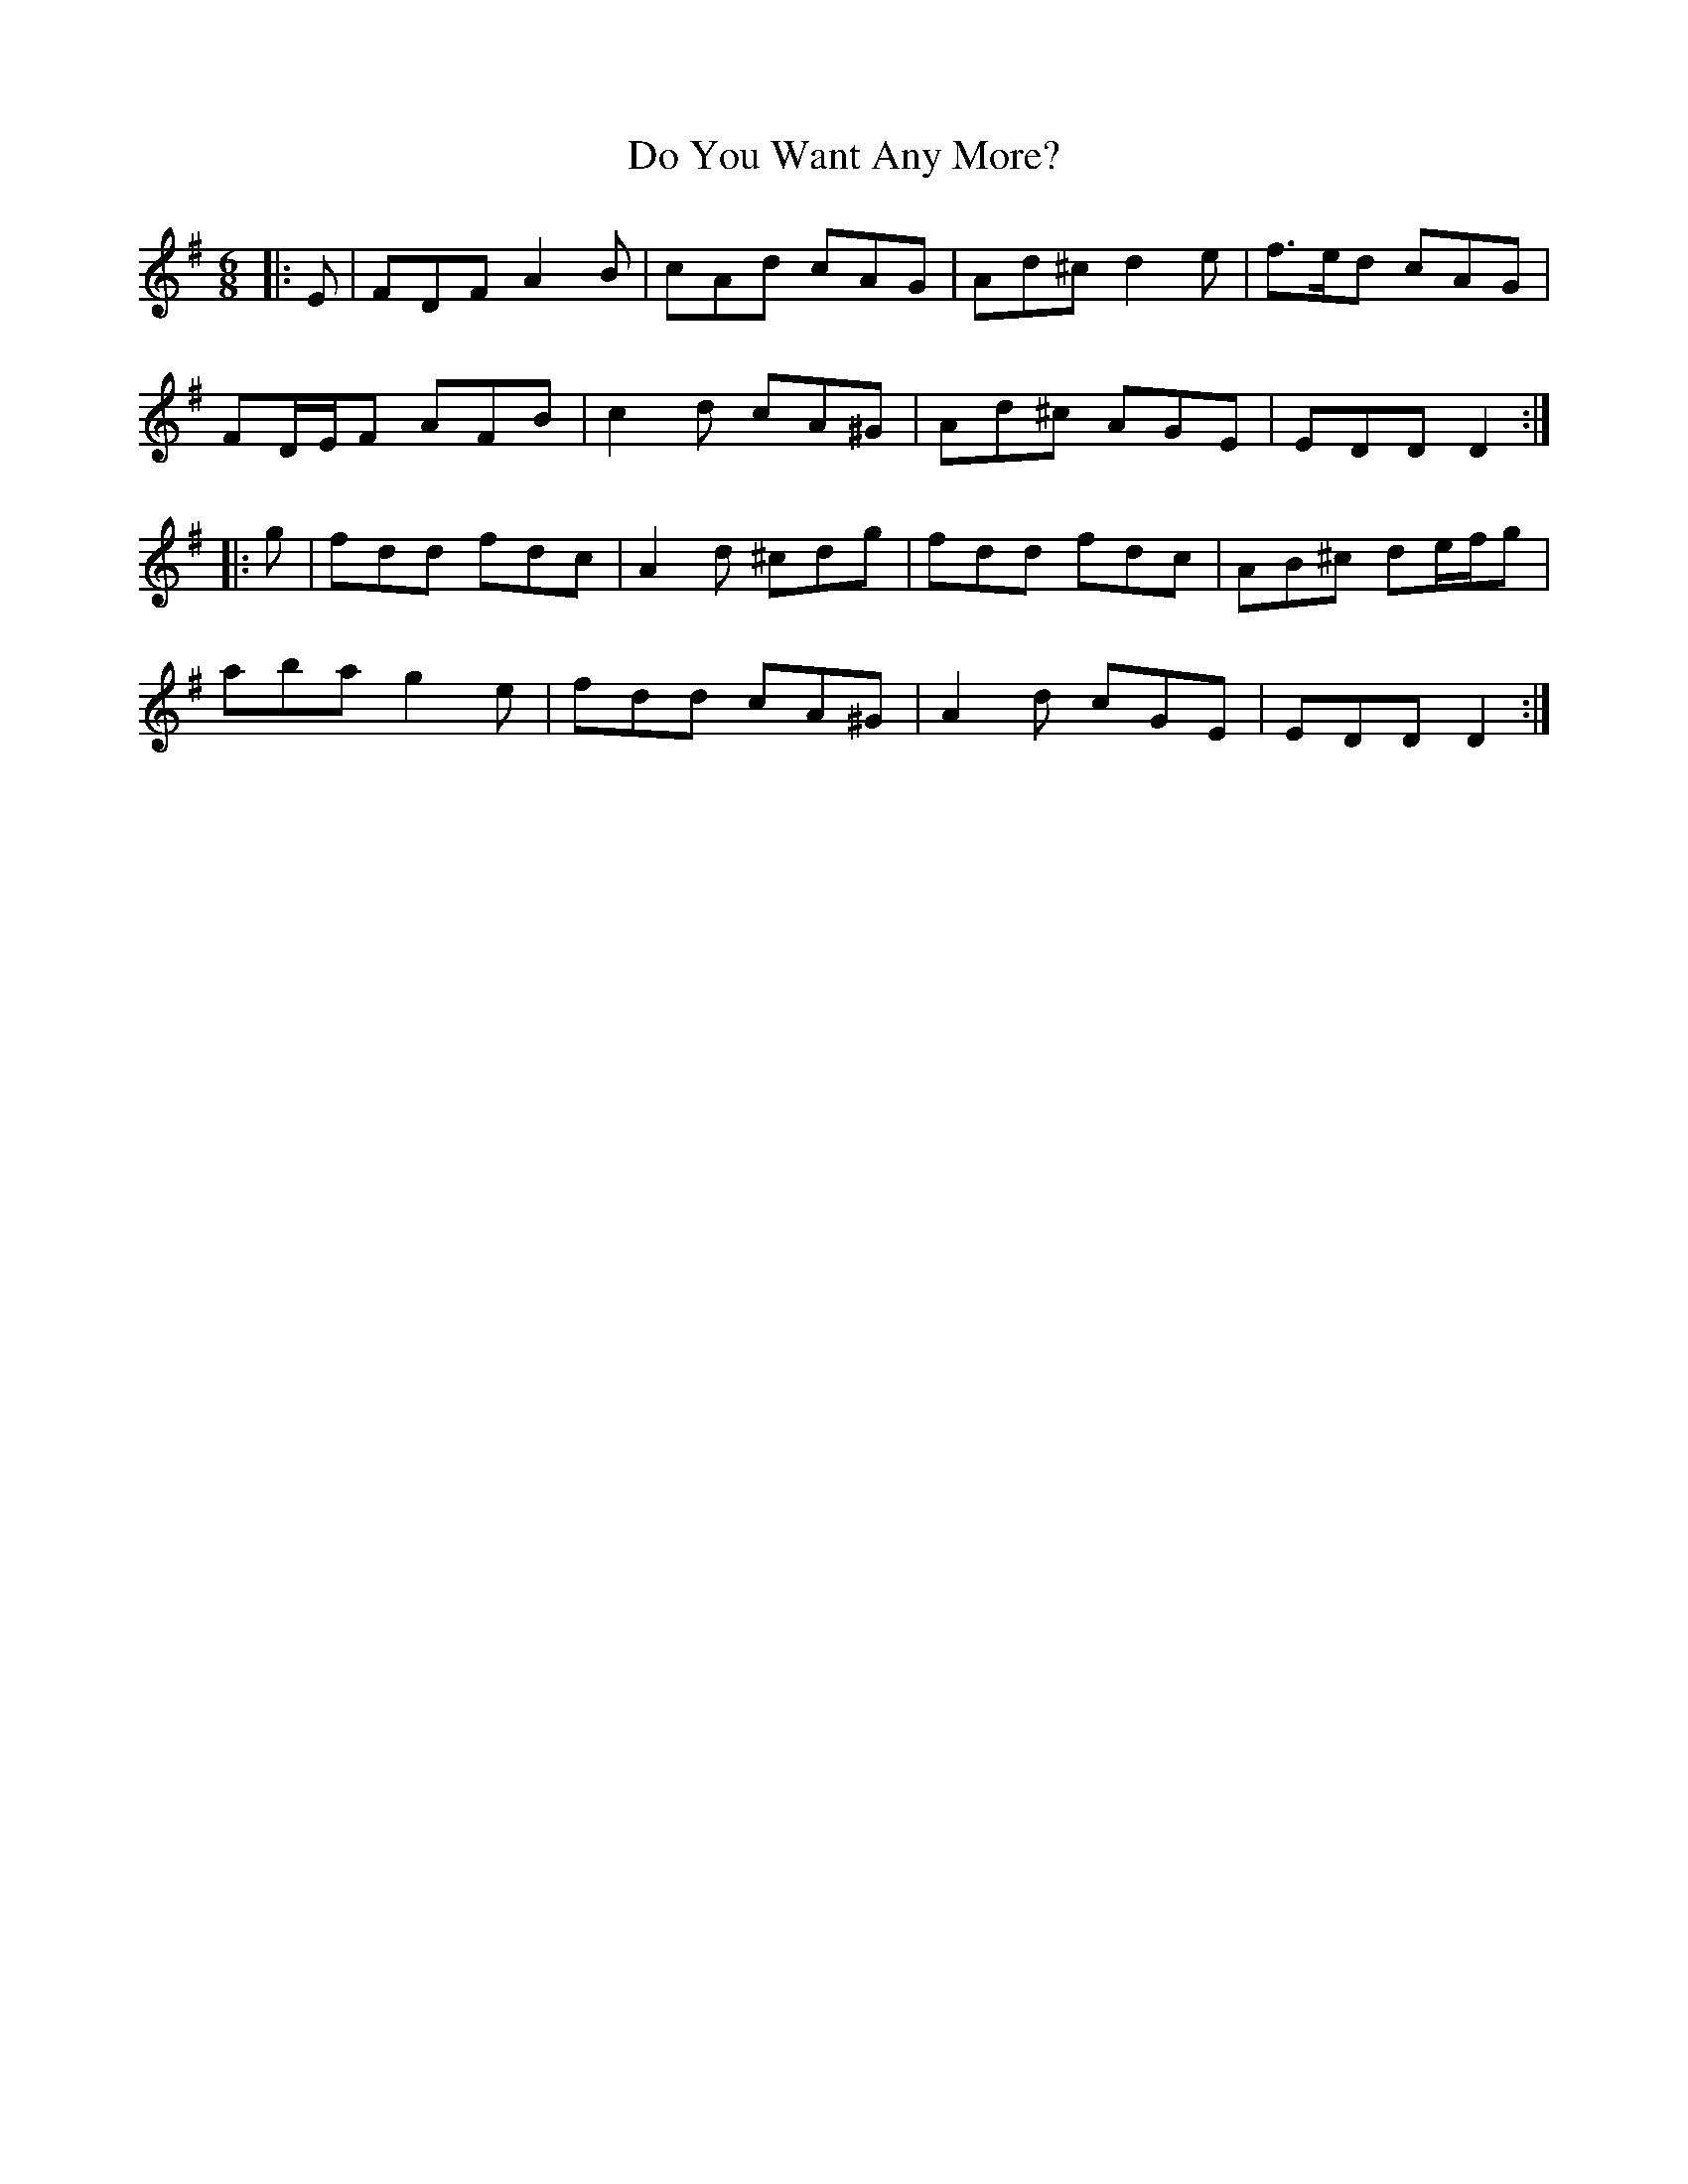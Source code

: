 X: 10239
T: Do You Want Any More?
R: jig
M: 6/8
K: Dmixolydian
|:E|FDF A2 B|cAd cAG|Ad^c d2 e|f>ed cAG|
FD/E/F AFB|c2 d cA^G|Ad^c AGE|EDD D2:|
|:g|fdd fdc|A2 d ^cdg|fdd fdc|AB^c de/f/g|
aba g2 e|fdd cA^G|A2 d cGE|EDD D2:|

